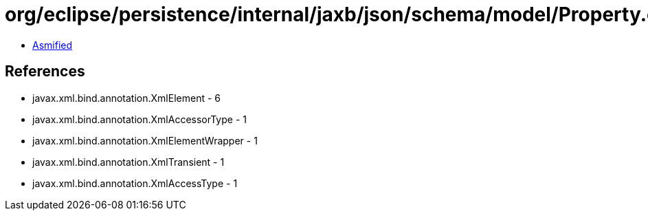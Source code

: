 = org/eclipse/persistence/internal/jaxb/json/schema/model/Property.class

 - link:Property-asmified.java[Asmified]

== References

 - javax.xml.bind.annotation.XmlElement - 6
 - javax.xml.bind.annotation.XmlAccessorType - 1
 - javax.xml.bind.annotation.XmlElementWrapper - 1
 - javax.xml.bind.annotation.XmlTransient - 1
 - javax.xml.bind.annotation.XmlAccessType - 1
